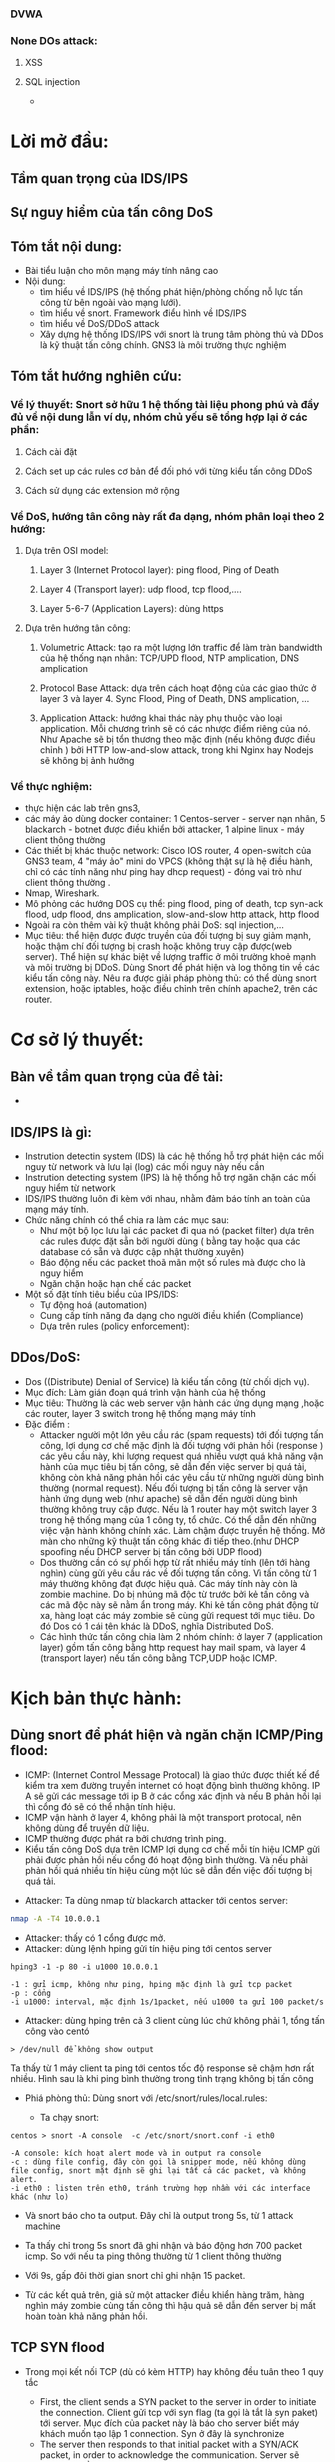 
#+DOWNLOADED: screenshot @ 2020-12-04 13:43:14
[[file:_assets/2020-12-04_13-43-14_screenshot.png]]
#+begin_comment
* Project: Mile stone:  [3/14]
*** TODO Snort in general
*** DONE ICMP reflection -> hping
*** TODO ICMP packet injection -> ping of death
**** Use proxy, iptables, firewall to mitigate
**** TODO Scripting instead of use tool
*** DONE TCP bandwhich-consumming reflection base -> hping
*** DONE HTTP slow and low -> slowloris
*** TODO HTTP bandwhich consuming
*** TODO UDP bandwhich-consuming -> UDP flood
*** TODO NTP amplication
*** TODO DNS flood -reflection
*** TODO DNS amplication
*** Smurt attack
*** Fraggle attack
*** LOIC attack
*** HOIC attack
*** SNMP amplication
*** SSDP amplication
*** TODO Voip in general
*** TODO Aterisk in general
*** Ping of death
*** TODO same subnet asterisk deploy
*** TODO over internet asterisk deply
*** snort sam
*** Docker built
*** Preprocessor
*** snort plug
 #+end_comment
*** DVWA
*** None DOs attack:
**** XSS
**** SQL injection
     - 
* Lời mở đầu:
** Tầm quan trọng của IDS/IPS
** Sự nguy hiểm của tấn công DoS
** Tóm tắt nội dung:
  - Bài tiểu luận cho môn mạng máy tính nâng cao
  - Nội dung:
    - tìm hiểu về IDS/IPS (hệ thống phát hiện/phòng chống nỗ lực tấn công từ bên ngoài vào mạng lưới).
    - tìm hiểu về snort. Framework điểu hình về IDS/IPS
    - tìm hiểu về DoS/DDoS attack
    - Xây dựng hệ thống IDS/IPS với snort là trung tâm phòng thủ và DDos là kỹ thuật tấn công chính. GNS3 là môi trường thực nghiệm
** Tóm tắt hướng nghiên cứu:
*** Về lý thuyết: Snort sở hữu 1 hệ thống tài liệu phong phú và đầy đủ về nội dung lẫn ví dụ, nhóm chủ yếu sẽ tổng hợp lại ở các phần: 
**** Cách cài đặt
**** Cách set up các rules cơ bản để đối phó với từng kiểu tấn công DDoS
**** Cách sử dụng các extension mở rộng
*** Về DoS, hướng tân công này rất đa dạng, nhóm phân loại theo 2 hướng:
**** Dựa trên OSI model:
***** Layer 3 (Internet Protocol layer): ping flood, Ping of Death
***** Layer 4 (Transport layer): udp flood, tcp flood,....
***** Layer 5-6-7 (Application Layers): dùng https
**** Dựa trên hướng tân công:
***** Volumetric Attack: tạo ra một lượng lớn traffic để làm tràn bandwidth của hệ thống nạn nhân: TCP/UPD flood, NTP amplication, DNS amplication
***** Protocol Base Attack: dựa trên cách hoạt động của các giao thức ở layer 3 và layer 4.   Sync Flood, Ping of Death, DNS amplication, ...
***** Application Attack: hướng khai thác này phụ thuộc vào loại application. Mỗi chương trình sẽ có các nhược điểm riêng của nó. Như Apache sẽ bị tổn thương theo mặc định  (nếu không được điều chỉnh ) bởi HTTP low-and-slow attack, trong khi Nginx hay Nodejs sẽ không bị ảnh hưởng
*** Về thực nghiệm:
    - thực hiện các lab trên gns3,
    - các máy ảo dùng docker container: 1 Centos-server - server nạn nhân, 5 blackarch - botnet được điều khiển bởi attacker, 1 alpine linux - máy client thông thường 
    - Các thiết bị khác thuộc network: Cisco IOS router, 4 open-switch  của GNS3 team, 4 "máy ảo" mini do VPCS (không thật sự là hệ điều hành, chỉ có các tính năng như ping hay dhcp request) - đóng vai trò như client thông thường .
    - Nmap, Wireshark.
    - Mô phỏng các hướng DOS cụ thể: ping flood, ping of death, tcp syn-ack flood, udp flood, dns amplication, slow-and-slow http attack, http flood
    - Ngoài ra còn thêm vài kỹ thuật không phải DoS: sql injection,...
    - Mục tiêu: thể hiện được được truyền của đối tượng bị suy giảm mạnh, hoặc thậm chí đối tượng bị crash hoặc không truy cập được(web server). Thể hiện sự khác biệt về lượng traffic ở môi trường khoẻ mạnh và môi trường bị DDoS. Dùng Snort để phát hiện và log thông tin về các kiểu tấn công này. Nêu ra được giải pháp phòng thủ: có thể dùng snort extension, hoặc iptables, hoặc điều chỉnh trên chính apache2, trên các router.
    
* Cơ sở lý thuyết:
** Bàn về tầm quan trọng của đề tài:
   - 

** IDS/IPS là gì:
   - Instrution detectin system (IDS) là các hệ thống hỗ trợ phát hiện các mối nguy từ network và lưu lại (log) các mối nguy này nếu cần
   - Instrution detecting system (IPS) là hệ thống hỗ trợ ngăn chặn các mối nguy hiểm từ network 
   - IDS/IPS thường luôn đi kèm với nhau, nhằm đảm báo tính an toàn của mạng máy tính.
   - Chức năng chính có thể chia ra làm các mục sau:
     - Như một bộ lọc lưu lại các packet đi qua nó (packet filter) dựa trên các rules được đặt sẵn bởi người dùng ( bằng tay hoặc qua các database có sẵn và được cập nhật thường xuyên)
     - Báo động nếu các packet thoã mãn một số rules mà được cho là nguy hiểm
     - Ngăn chặn hoặc hạn chế các packet
   - Một số đặt tính tiêu biểu của IPS/IDS:
     - Tự động hoá (automation) 
     - Cung cấp tính năng đa dạng cho người điều khiển (Compliance)
     - Dựa trên rules (policy enforcement): 
#+begin_comment
https://www.varonis.com/blog/ids-vs-ips/
https://www.dnsstuff.com/ids-vs-ips
#+end_comment

#+begin_comment
https://www2.slideshare.net/buianloc/he-thong-phat-hien-xam-nhap-ids
#+end_comment
** DDos/DoS:
   - Dos ((Distribute) Denial of Service) là kiểu tấn công (từ chối dịch vụ).
   - Mục đích: Làm gián đoạn quá trình vận hành của hệ thống                 
   - Mục tiêu: Thường là các web server vận hành các ứng dụng mạng ,hoặc các router, layer 3 switch trong hệ thống mạng máy tính 
   - Đặc điểm :
     - Attacker người một lớn yêu cầu rác (spam requests) tới đối tượng tấn công, lợi dụng cơ chế mặc định là đối tượng với phản hồi (response ) các yêu cầu này, khi lượng request quá nhiều vượt quá khả năng vận hành của mục tiêu bị tấn công, sẽ dẫn đến việc server bị quá tải, không còn khả năng phản hồi các yêu cầu từ những người dùng bình thường (normal request). Nếu đối tượng bị tấn công là server vận hành ứng dụng web (như apache) sẽ dẫn đến người dùng bình thường không truy cập được. Nếu là 1 router hay một switch layer 3 trong hệ thống mạng của 1 công ty, tổ chức. Có thể dẫn đến những việc vận hành không chính xác. Làm chậm được truyền hệ thống. Mở màn cho những kỹ thuật tấn công khác đi tiếp theo.(như DHCP spoofing nếu DHCP server bị tấn công bởi UDP flood)
     - Dos thường cần có sự phối hợp từ rất nhiều máy tính (lên tới hàng nghìn) cùng gửi yêu cầu rác về đối tượng tấn công. Vì tấn công từ 1 máy thường không đạt được hiệu quả. Các máy tính này còn là zombie machine. Do bị nhúng mã độc từ trước bởi kẻ tấn công và các mã độc này sẽ nằm ẩn trong máy. Khi kẻ tấn công phát động từ xa, hàng loạt các máy zombie sẽ cùng gửi request tới mục tiêu. Do đó Dos có 1 cái tên khác là DDoS, nghĩa Distributed DoS.
     - Các hình thức tấn công chia làm 2 nhóm chính: ở layer 7 (application layer) gồm tấn công bằng http request hay mail spam, và layer 4 (transport layer) nếu tấn công bằng TCP,UDP hoặc ICMP.
      
* Kịch bản thực hành:
** Dùng snort để phát hiện và ngăn chặn ICMP/Ping flood: 
   - ICMP: (Internet Control Message Protocal) là giao thức được thiết kế để kiểm tra xem đường truyền internet có hoạt động bình thường không. IP A sẽ gửi các message tới ip  B ở các cổng xác định và nếu  B phản hồi lại thì cổng đó sẽ có thể nhận tính hiệu.
   - ICMP vận hành ở layer 4, không phải là một transport protocal, nên không dùng để truyền dữ liệu.
   - ICMP thường được phát ra bởi chương trình ping.
   - Kiểu tấn công DoS dựa trên ICMP lợi dụng cơ chế mỗi tín hiệu ICMP gửi phải được phản hồi nếu cổng đó hoạt động bình thường. Và nếu phải phản hồi quá nhiều tín hiệu cùng một lúc sẽ dẫn đến việc đối tượng bị quá tải.


 - Attacker: Ta dùng nmap từ blackarch attacker tới centos server:
 #+begin_src sh
nmap -A -T4 10.0.0.1
 #+end_src
 #+DOWNLOADED: screenshot @ 2020-12-04 12:22:45
 [[file:_assets/2020-12-04_12-22-45_screenshot.png]]

- Attacker:  thấy có 1 cổng được mở.
- Attacker: dùng lệnh hping gửi tín hiệu ping tới centos server
#+begin_src shell
hping3 -1 -p 80 -i u1000 10.0.0.1
#+end_src
#+begin_example
-1 : gửi icmp, không như ping, hping mặc định là gửi tcp packet
-p : cổng
-i u1000: interval, mặc định 1s/1packet, nếu u1000 ta gửi 100 packet/s
#+end_example

 - Attacker: dùng hping trên cả 3 client cùng lúc chứ không phải 1, tổng tấn công vào centó 

#+DOWNLOADED: screenshot @ 2020-12-04 13:12:25
[[file:_assets/2020-12-04_13-12-25_screenshot.png]]

#+DOWNLOADED: screenshot @ 2020-12-04 13:12:49
[[file:_assets/2020-12-04_13-12-49_screenshot.png]]

#+DOWNLOADED: screenshot @ 2020-12-04 13:13:00
[[file:_assets/2020-12-04_13-13-00_screenshot.png]]



#+begin_src shell
> /dev/null để không show output
#+end_src

#+DOWNLOADED: screenshot @ 2020-12-04 13:16:59
[[file:_assets/2020-12-04_13-16-59_screenshot.png]]
Ta thấy từ 1 máy client ta ping tới centos tốc độ response sẽ chậm hơn rất nhiều.
Hình sau là khi ping bình thường trong tình trạng không bị tấn công

#+DOWNLOADED: screenshot @ 2020-12-04 13:18:34
[[file:_assets/2020-12-04_13-18-34_screenshot.png]]

- Phiá phòng thủ: Dùng snort với /etc/snort/rules/local.rules:
  #+DOWNLOADED: screenshot @ 2020-12-04 13:20:24
 [[file:_assets/2020-12-04_13-20-24_screenshot.png]]

  - Ta chạy snort:

#+begin_src shell
centos > snort -A console  -c /etc/snort/snort.conf -i eth0
#+end_src
#+begin_example
-A console: kích hoạt alert mode và in output ra console
-c : dùng file config, đây còn gọi là snipper mode, nếu không dùng file config, snort mặt định sẽ ghi lại tất cả các packet, và không alert.
-i eth0 : listen trên eth0, tránh trường hợp nhầm với các interface khác (như lo)
#+end_example
 - Và snort báo cho ta output. Đây chỉ là output trong  5s, từ 1 attack machine

#+DOWNLOADED: screenshot @ 2020-12-04 13:28:07
[[file:_assets/2020-12-04_13-28-07_screenshot.png]]

#+DOWNLOADED: screenshot @ 2020-12-04 13:28:50
[[file:_assets/2020-12-04_13-28-50_screenshot.png]]

#+DOWNLOADED: screenshot @ 2020-12-04 13:29:14
[[file:_assets/2020-12-04_13-29-14_screenshot.png]]
- Ta thấy chỉ trong 5s snort đã ghi nhận và báo động hơn 700 packet icmp. So với nếu ta ping thông thường từ 1 client thông thường
  #+DOWNLOADED: screenshot @ 2020-12-04 13:31:43
  [[file:_assets/2020-12-04_13-31-43_screenshot.png]]

#+DOWNLOADED: screenshot @ 2020-12-04 13:31:54
[[file:_assets/2020-12-04_13-31-54_screenshot.png]]

- Với 9s, gấp đôi thời gian snort chỉ ghi nhận 15 packet.

- Từ các kết quả trên, giả sử một attacker điều khiển hàng trăm, hàng nghìn máy zombie cùng tấn công thì hậu quả sẽ dẫn đến server bị mất hoàn toàn khả năng phản hồi.


** TCP SYN flood


#+DOWNLOADED: screenshot @ 2020-12-04 22:31:07
[[file:_assets/2020-12-04_22-31-07_screenshot.png]]

- Trong mọi kết nối TCP (dù có kèm HTTP) hay không đều tuân theo 1 quy tắc
  
  - First, the client sends a SYN packet to the server in order to initiate the connection. Client gửi tcp với syn flag (ta gọi là tắt là syn paket) tới server. Mục đích của packet này là báo cho server biết máy khách muốn tạo lập 1 connection. Syn ở đây là synchronize
  - The server then responds to that initial packet with a SYN/ACK packet, in order to acknowledge the communication. Server sẽ response bằng một tcp packet kèm 2 flag SYN/ACK. Ack ở đây là acknowledge. Để báo cho client biết rằng server sẽ chấp nhận kết nối nếu client tiếp tục. Đồng thời server sẽ bind một socket trên một cổng thuộc nhóm random (từ 49152 tới 65535)
  - Finally, the client returns an ACK packet to acknowledge the receipt of the packet from the server. After completing this sequence of packet sending and receiving, the TCP connection is open and able to send and receive data. Sau cùng, client sẽ gửi tiếp một ack packet khác tới server. Client cũng sẽ cũng mở socket trong 1 cổng random (từ 49152 đến 65535) và thực hiện kết nối
- Ngoài ra, nếu muốn kết thúc một kết nối TCP, client hoặc server sẽ gửi packet với flag FIN+ACK packet với phiá còn lại. Quá trình này gọi là termination conection, là một four-way handshake, giao thức 4 giai đoạn
- Giao thức đợi tín hiệu phản hồi kèm flag ack này giúp cho tcp có tính ổn định và hạn chế tối đa việc mất dữ liệu (reliable) và nhờ đó những giao thức được xây dựng phiá trên nó (như HTTP,FTP) sẽ kế thừa tính này.
- Nhưng cũng vì thế mà cá kỹ thuật tấn công lợi dụng giao thức này ra đời, ở đây, ngay khi server phản hổi client với ACK+SYN packet (ở bước 2), nó sẽ bắt đầu mở 1 socket 1 cổng dù chưa thực hiện kết nối. Ta gọi là half-connection, server sẽ đợi cho client trả lời bằng ACK packet. Nếu client cố tình không trả lời hoăc kéo dài thời gian trả lời. Cổng đang half-open đây sẽ trở nên hao phí. Từ đây nếu attacker cố tình gửi hàng loạt các packet SYN cùng một lúc. Sẽ dẫn đến việc nạn nhân mở hàng loạt các cổng và bị quá tải.
- Lấy ví dụ minh họa bởi hping gửi duy nhất 1 SYN packet tới server
 [[file:_assets/2020-12-04_23-23-18_screenshot.png]]

 - Và server sau khi đợi trả lời không thành công sẽ gửi về tiếp một packet với flag RST. RST là reset, là flag báo về từ server nếu kết 3-way handsake thất bại
  [[file:_assets/2020-12-04_23-22-41_screenshot.png]]

- Ta cũng thấy thời gian của một half-open rất ngắn, đo bằng ms. nhưng chỉ với hàng triệu tcp syn packet cùng được gửi. Đủ để làm quá tải bất kỳ hệ thống nào.


#+begin_src shell
hping -S -p 80 10.0.0.1 -i u100 --rand-source > /dev/null
#+end_src
Ta dùng câu lệnh trên ở cả 3 client blackarch cùng một lúc. Tốc độ gửi là 1000 packet/s. flag "-S" bảo hping gửi packet với syn flag. Nếu không hping mặc định sẽ gửi tcp packet không có flag nào cả và sẽ bị drop ngay lập tức.

Và kết quả nhận đượng khi cố gắng gửi packet ICMP (ping) và TCP syn từ một client thường (với tốc độ 1 packet/s)

#+DOWNLOADED: screenshot @ 2020-12-05 00:04:45
[[file:_assets/2020-12-05_00-04-45_screenshot.png]]

#+DOWNLOADED: screenshot @ 2020-12-05 00:05:11
[[file:_assets/2020-12-05_00-05-11_screenshot.png]]

- Và đây là khi ping nếu server không bị tấn công
  #+DOWNLOADED: screenshot @ 2020-12-05 00:06:00
  [[file:_assets/2020-12-05_00-06-00_screenshot.png]]


- Từ phiá phòng thủ: centos ta dùng snort với rules
  #+begin_example
  alert tcp !$HOME_NET any -> $HOME_NET 80 (flags:S;msg:"alert!!!! Some script kiddy try to tcp syn flood your on port 80."; sid:1000002)
  #+end_example

#+DOWNLOADED: screenshot @ 2020-12-05 00:22:37
[[file:_assets/2020-12-05_00-22-37_screenshot.png]]

#+DOWNLOADED: screenshot @ 2020-12-05 00:23:02
[[file:_assets/2020-12-05_00-23-02_screenshot.png]]

- Cách phòng thủ:????



** Application layer DOS - HTTP flood - slow-low attack:

- Cũng như TCP là một giao thức được xây dựng như một lớp abstraction phiá trên IP, HTTP là một giao thức được xây dựng ngay trên nền tảng của các giao thức thuộc các layer phiá dướt của OSI model. HTTP là hypertext transfer protocol, dùng để vận chuyển các dữ liệu dưới dạng nhìn thấy được bởi người dùng thông thường trong môi trường internet. HTTP có thể được xây trên nền TCP hoặc UDP, thuờng là TCP để thừa kế tính đảm bảo của nó. HTTP kết hợp với giao thức bảo mật SSL ta gọi là HTTPS.

  - Ta chạy một apache server trên centos và truy cập cổng 80 từ client với w3m:
    #+begin_src shell
    root@centos-server /e/httpd# httpd
    root@client /# w3m 10.0.0.1
    #+end_src
- Nội dung trên websever cổng 80 của cenos server 
#+DOWNLOADED: screenshot @ 2020-12-05 00:33:14
[[file:_assets/2020-12-05_00-33-14_screenshot.png]]

- Dùng wireshark để phân tích kết nối http này, ta thấy có tới hơn 10 packet được trao đổi qua lại nhưng chỉ có 2 dòng là HTTP, còn lại đều là TCP (SYN,ACK,FIN), nó cho thấy HTTP chỉ là một protocal phụ thuộc vào protocol ở layer thấp hơn.
- Diễn giải: client sẽ gửi TCP ack để bắt đầu 3-way-handshake như ta đã giải thích ở ví dụ liền trước. Sau khi đảm bảo kết nối được establish. HTTP request sẽ được gửi đi. Ta nhận diện bằng HTTP header với dòng GET là flag của HTTP, và 1.0 là version của HTTP. Sau đó giữa 2 endnode sẽ bắt có 1 quá trình trao đổi TCP ack và psh. Psh là push flag báo rằng data phải được chuyển ngay tới phiá bên kia, vì data ở HTTP thuờng có dung lượng rất lớn và phải được chia nhỏ ra trước khi gửi, flag này nhằm thúc đẩy nhanh quá trình gửi data. Ở bài thuyết trình này không đi sâu vào. Server reponsse với status 443 vì ta không đặt bất kỳ trang web nào trên trang chủ. Ngay sau khi respone. Vì thấy rằng không cần thiết để duy trì kết nối nữa, máy chủ chủ động gửi tcp fin để bắt đầu quá trình kết thúc TCP connection.
#+DOWNLOADED: screenshot @ 2020-12-05 00:42:28
[[file:_assets/2020-12-05_00-42-28_screenshot.png]]

- Như ta đã thấy, HTTP tốn rất ít nhất gấp 2 lần số giai đoạn so với 1 TCP thông thưòng và thậm chí nếu thông qua HTTPS ta còn tốn thêm 2 lần nữa. Do SSL là 3-way-handshake protocal. Và dĩ nhiên bản thân mỗi kết nối HTTP có thể duy trì rất lâu(như streaming,voip). Do đó kiểu tấn công HTTP/HTTPS flood thường gây tổn hại nặng nề hơn so với các kiểu nêu trước đây. Cách vận hành của kiểu tấn công này cũng gần tương tự, lợi dụng cơ chế bảo toàn dữ liệu handshake qua nhiều giai đoạn, attacker hoặc cố gắng duy trì quá trình half-open càng lâu càng tốt, hoặc ngược lại duy trì quá trình kết nối establist connection càng lâu càng tốt cũng như gửi càng nhiêu kết nối . Từ đó làm máy tính nạn nhân cạn kiệt khả năng để response các kết nối thông thường.
  - Ta không dùng hping nữa vì công cụ này không hỗ trợ giao thức http.
  - Dùng slowloris, công cụ này hứa hẹn  sẽ giữ kết nối các kết nối http của nó càng lâu càng tốt.
  - Ở ví dụ này chúng ta khai thác hướng tiếp cận mới, một kiểu dos được gọi là slow and low attack, vì thay vì làm chậm
- Ta thử nghiệm slowloris với 1 kết nối
  #+begin_src perl
  root@blackarch-3 /# slowloris-py  -s 1 -p 80 10.0.0.1 --sleeptime 30
  #+end_src
  #+begin_example
  -s : số lượng socket, ở đây ta chỉ đặt 1
  -p 80 : port 80
  --sleeptime 30. Mỗi kết nối sẽ được restart sau 30s
  #+end_example
 - Từ wireshark, ta thấy slowlorish thành công trong việc giữ kết nối này tới 20s tới khi bị server chủ động huỷ kết nối 
#+DOWNLOADED: screenshot @ 2020-12-05 01:40:37
[[file:_assets/2020-12-05_01-40-37_screenshot.png]]

- Xét ví dụ sau:
  - Chạy apache server trên centos-server ở cổng 80
  - Ta thấy nếu dùng w3m- web browser trên cli - để kết nối tới 10.0.0.1:80 trong điều kiện bình thường
    #+DOWNLOADED: screenshot @ 2020-12-09 01:08:21
    [[file:_assets/2020-12-09_01-08-21_screenshot.png]]

- Tiếp theo ta set up snort với rule như sau trên centos server
- Đây là snort rules ta dùng để phát hiện http request tới cổng 80    
#+begin_src shell
alert tcp !$HOME_NET any -> $HOME_NET 80 (msg:"Those kids attack by http!!!";content:"HTTP"; sid: 1000003; rev:1)
#+end_src
- Dùng câu lệnh để chạy snort:
#+begin_src shell
centos-server #  snort -A console -c /etc/snort/snort.conf
#+end_src
- Tiếp theo ta dùng slowloris.py (slowloris có 2 phiên bản viết bằng perl và python) với câu lệnh như sau trên cả 2 máy attacker. 
#+begin_src cperl
root@blackarch-2 /# slowloris-py -p 80  --sleeptime 10 10.0.0.1
root@blackarch-3 /# slowloris-py -p 80  --sleeptime 10 10.0.0.1
root@blackarch-1 /# slowloris-py -p 80  --sleeptime 10 10.0.0.1
#+end_src
- Ta thấy slowloris sẽ tạo ra các kết nối trên các socket khác nhay và cố gắng duy trì các kết nối này càng lâu càng tốt với keep-alive header

#+DOWNLOADED: screenshot @ 2020-12-08 11:35:46
[[file:_assets/2020-12-08_11-35-46_screenshot.png]]

#+DOWNLOADED: screenshot @ 2020-12-08 11:35:59
[[file:_assets/2020-12-08_11-35-59_screenshot.png]]

#+DOWNLOADED: screenshot @ 2020-12-08 11:44:15
[[file:_assets/2020-12-08_11-44-15_screenshot.png]]

#+DOWNLOADED: screenshot @ 2020-12-08 11:44:25
[[file:_assets/2020-12-08_11-44-25_screenshot.png]]

#+DOWNLOADED: screenshot @ 2020-12-08 11:44:38
[[file:_assets/2020-12-08_11-44-38_screenshot.png]]

#+DOWNLOADED: screenshot @ 2020-12-08 11:45:44
[[file:_assets/2020-12-08_11-45-44_screenshot.png]]


#+begin_comment
Advanture attack -> write script that auto attack with http request. USe burpsuite or wireshark to capture
#+end_comment

#+begin_comment
- NTP amplication dos attack
- UDP-DNS flood attack
- DNS amplication attack
#+end_comment

#+begin_src octave
1000*2
#+end_src

#+RESULTS:
: 2000
